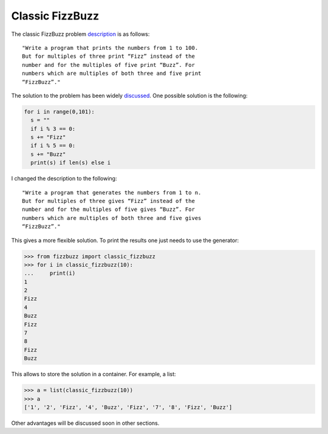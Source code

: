 Classic FizzBuzz
================

The classic FizzBuzz problem `description <https://wiki.c2.com/?FizzBuzzTest>`_ is as follows::

    "Write a program that prints the numbers from 1 to 100.
    But for multiples of three print “Fizz” instead of the
    number and for the multiples of five print “Buzz”. For
    numbers which are multiples of both three and five print
    “FizzBuzz”."

The solution to the problem has been widely `discussed <https://wiki.c2.com/?FizzBuzzTest>`_.
One possible solution is the following:

.. code-block:: python

    for i in range(0,101):
      s = ""
      if i % 3 == 0:
      s += "Fizz"
      if i % 5 == 0:
      s += "Buzz"
      print(s) if len(s) else i

I changed the description to the following::

      "Write a program that generates the numbers from 1 to n.
      But for multiples of three gives “Fizz” instead of the
      number and for the multiples of five gives “Buzz”. For
      numbers which are multiples of both three and five gives
      “FizzBuzz”."

This gives a more flexible solution. To print the results one just needs to use the generator:

>>> from fizzbuzz import classic_fizzbuzz
>>> for i in classic_fizzbuzz(10):
...     print(i)
1
2
Fizz
4
Buzz
Fizz
7
8
Fizz
Buzz

This allows to store the solution in a container. For example, a list:

>>> a = list(classic_fizzbuzz(10))
>>> a
['1', '2', 'Fizz', '4', 'Buzz', 'Fizz', '7', '8', 'Fizz', 'Buzz']

Other advantages will be discussed soon in other sections.
